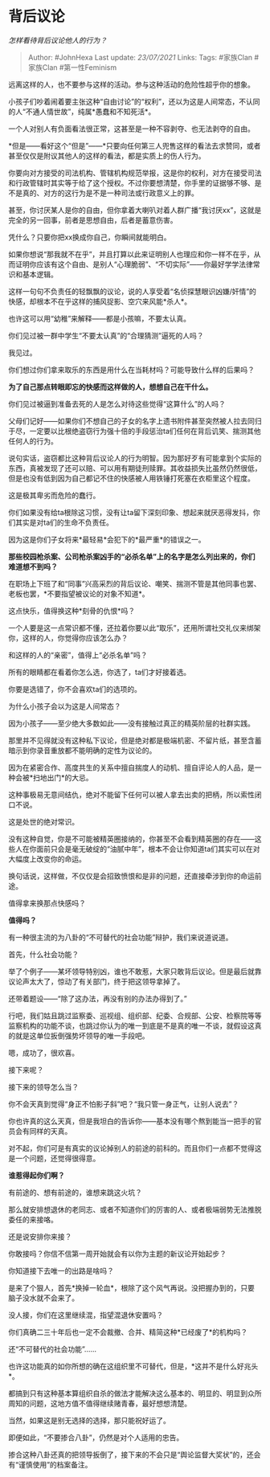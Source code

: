 * 背后议论
  :PROPERTIES:
  :CUSTOM_ID: 背后议论
  :END:

/怎样看待背后议论他人的行为？/

#+BEGIN_QUOTE
  Author: #JohnHexa Last update: /23/07/2021/ Links: Tags: #家族Clan
  #家族Clan #第一性Feminism
#+END_QUOTE

远离这样的人，也不要参与这样的活动。参与这种活动的危险性超乎你的想象。

小孩子们吵着闹着要主张这种“自由讨论”的“权利”，还以为这是人间常态，不认同的人“不通人情世故”，纯属*愚蠢和不知死活*。

一个人对别人有负面看法很正常，这甚至是一种不容剥夺、也无法剥夺的自由。

*但是------看好这个“但是”------*只要向任何第三人兜售这样的看法去求赞同，或者甚至仅仅是附议其他人的这样的看法，都是实质上的伤人行为。

你要向对方接受的司法机构、管辖机构规范举报，这是你的权利，对方在接受司法和行政管辖时其实等于给了这个授权。不过你要想清楚，你手里的证据够不够、是不是真的、对方的这行为是不是一种司法或行政意义上的罪。

甚至，你讨厌某人是你的自由，但你拿着大喇叭对着人群广播“我讨厌xx”，这就是完全的另一回事，前者是思想自由，后者是蓄意伤害。

凭什么？只要你把xx换成你自己，你瞬间就能明白。

如果你想说“那我就不在乎”，并且打算以此来证明别人也理应和你一样不在乎，从而证明你应该有这个自由、是别人“心理脆弱”、“不切实际”------你最好学学法律常识和基本逻辑。

这样一句句不负责任的轻飘飘的议论，说的人享受着“名侦探慧眼识凶嫌/奸情”的快感，却根本不在乎这样的捕风捉影、空穴来风能*杀人*。

也许这可以用“幼稚”来解释------都是小孩嘛，不要太认真。

你们见过被一群中学生“不要太认真”的“合理猜测”逼死的人吗？

我见过。

你们想过你们拿来取乐的东西是用什么在当耗材吗？可能导致什么样的后果吗？

*为了自己那点转眼即忘的快感而这样做的人，想想自己在干什么。*

你们见过被逼到准备去死的人是怎么对待这些觉得“这算什么”的人吗？

父母们记好------如果你们不想自己的子女的名字上遗书附件甚至突然被人拉去同归于尽，一定要以比根绝盗窃行为强十倍的手段惩治ta们任何在背后讥笑、揣测其他任何人的行为。

说句实话，盗窃都比这种背后议论人的行为明智。因为那好歹有可能拿到个实际的东西，真被发现了还可以赔、可以用有期徒刑赎罪。其收益损失比虽然仍然很低，但是也没有低到因为自己都记不住的快感被人用铁锤打死塞在衣柜里这个程度。

这是极其卑劣而危险的蠢行。

你们如果没有给ta根除这习惯，没有让ta留下深刻印象、想起来就厌恶得发抖，你们其实是对ta们的生命不负责任。

因为这是你们子女将来*最轻易*会犯下的*最严重*的错误之一。

*那些校园枪杀案、公司枪杀案凶手的“必杀名单”上的名字是怎么列出来的，你们难道想不到吗？*

在职场上下班了和“同事”兴高采烈的背后议论、嘲笑、揣测不管是其他同事也罢、老板也罢，*不要指望被议论的对象不知道*。

这点快乐，值得换这种*刻骨的仇恨*吗？

一个人要是这一点常识都不懂，还拉着你要以此“取乐”，还用所谓社交礼仪来绑架你，这样的人，你觉得你应该怎么办？

和这样的人的“亲密”，值得上“必杀名单”吗？

所有的眼睛都在看着你怎么选，你选了，ta们才好接着选。

你要是选错了，你不会喜欢ta们的选项的。

为什么小孩子会以为这是人间常态？

因为小孩子------至少绝大多数如此------没有接触过真正的精英阶层的社群实践。

那里并不见得就没有这种私下议论，但是绝对都是极端机密、不留片纸，甚至含蓄暗示到你录音重放都不能明确的定性为议论的。

因为在紧密合作、高度共生的关系中擅自揣度人的动机、擅自评论人的人品，是一种会被*扫地出门*的大忌。

这种事极易无意间结仇，绝对不能留下任何可以被人拿去出卖的把柄，所以索性闭口不说。

这是处世的绝对常识。

没有这种自觉，你是不可能被精英圈接纳的，你甚至不会看到精英圈的存在------这些人在你面前只会是毫无破绽的“油腻中年”，根本不会让你知道ta们其实可以在对大幅度上改变你的命运。

换句话说，这样做，不仅仅是会招致愤恨和是非的问题，还直接牵涉到你的命运前途。

值得拿来换那点快感吗？

*值得吗？*

有一种很主流的为八卦的“不可替代的社会功能”辩护，我们来说道说道。

首先，什么社会功能？

举了个例子------某坏领导特别凶，谁也不敢惹，大家只敢背后议论。但是最后就靠议论声太大了，惊动了有关部门，终于把这领导拿掉了。

还带着题设------“除了这办法，再没有别的办法办得到了。”

行吧，我们姑且跳过监察委、巡视组、组织部、纪委、合规部、公安、检察院等等监察机构的功能不谈，也跳过你认为的唯一到底是不是真的唯一不谈，就假设这真的就是这单位扳倒强势坏领导的唯一手段吧。

嗯，成功了，很欢喜。

接下来呢？

接下来的领导怎么当？

你不会天真到觉得“身正不怕影子斜”吧？“我只管一身正气，让别人说去”？

你也许真的这么天真，但是我坦白的告诉你------基本没有哪个熬到能当一把手的官员会有同样的天真。

对不起，你们可是有真实的议论掉别人的前途的前科的。而且你们一点都不觉得这是一个问题，还觉得很得意。

*谁惹得起你们啊？*

有前途的、想有前途的，谁想来跳这火坑？

那么就安排想退休的老同志、或者不知道你们的厉害的人、或者极端弱势无法推脱委任的来接咯。

还是说安排你来接？

你敢接吗？你信不信第一周开始就会有以你为主题的新议论开始起步？

你知道接下去唯一的出路是啥吗？

是来了个狠人，首先*换掉一轮血*，根除了这个风气再说。没把握办到的，只要脑子没水就不会来了。

没人接，你们在这里继续混，指望混退休安置吗？

你们真确二三十年后也一定不会裁撤、合并、精简这种*已经废了*的机构吗？

还“不可替代的社会功能”......

也许这功能真的如你所想的确在这组织里不可替代，但是，*这并不是什么好兆头*。

都搞到只有这种基本算组织自杀的做法才能解决这么基本的、明显的、明显到众所周知的问题，这地方值不值得继续赌青春，最好想想清楚。

当然，如果这是别无选择的选择，那只能祝好运了。

即便如此，“不要掺合八卦”，仍然是对个人适用的忠告。

掺合这种八卦还真的把领导扳倒了，接下来的不会只是“舆论监督大奖状”的，还会有“谨慎使用”的档案备注。
